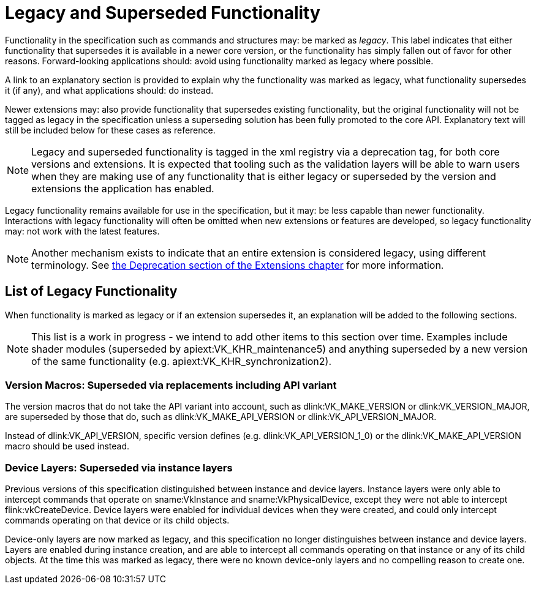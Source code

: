 // Copyright 2015-2025 The Khronos Group Inc.
//
// SPDX-License-Identifier: CC-BY-4.0

[appendix]
[[legacy]]
= Legacy and Superseded Functionality

Functionality in the specification such as commands and structures may: be
marked as _legacy_.
This label indicates that either functionality that supersedes it is
available in a newer core version, or the functionality has simply fallen
out of favor for other reasons.
Forward-looking applications should: avoid using functionality marked as
legacy where possible.

A link to an explanatory section is provided to explain why the
functionality was marked as legacy, what functionality supersedes it (if
any), and what applications should: do instead.

Newer extensions may: also provide functionality that supersedes existing
functionality, but the original functionality will not be tagged as legacy
in the specification unless a superseding solution has been fully promoted
to the core API.
Explanatory text will still be included below for these cases as reference.

[NOTE]
====
Legacy and superseded functionality is tagged in the xml registry via a
deprecation tag, for both core versions and extensions.
It is expected that tooling such as the validation layers will be able to
warn users when they are making use of any functionality that is either
legacy or superseded by the version and extensions the application has
enabled.
====

Legacy functionality remains available for use in the specification, but it
may: be less capable than newer functionality.
Interactions with legacy functionality will often be omitted when new
extensions or features are developed, so legacy functionality may: not work
with the latest features.

[NOTE]
====
Another mechanism exists to indicate that an entire extension is considered
legacy, using different terminology.
See <<extendingvulkan-compatibility-deprecation, the Deprecation section of
the Extensions chapter>> for more information.
====


== List of Legacy Functionality

When functionality is marked as legacy or if an extension supersedes it, an
explanation will be added to the following sections.

ifdef::VKSC_VERSION_1_0[]
This section is currently empty for Vulkan SC.
endif::VKSC_VERSION_1_0[]
ifndef::VKSC_VERSION_1_0[]
[NOTE]
====
This list is a work in progress - we intend to add other items to this
section over time.
Examples include shader modules (superseded by apiext:VK_KHR_maintenance5)
and anything superseded by a new version of the same functionality (e.g.
apiext:VK_KHR_synchronization2).
====

ifdef::VK_BASE_VERSION_1_1[]
[[legacy-gpdp2]]
=== Physical Device Queries: Superseded via version 2

apiext:VK_KHR_get_physical_device_properties2 was incorporated into Vulkan
1.1, which introduced new versions of several physical device query
functions.
These provide the same functionality as the Vulkan 1.0 functionality but
with greater extensibility.

When querying device features, flink:vkGetPhysicalDeviceFeatures2 should: be
used instead of flink:vkGetPhysicalDeviceFeatures.
When enabling device features, slink:VkPhysicalDeviceFeatures2 should: be
provided in the pname:pNext chain of slink:VkDeviceCreateInfo instead of
using slink:VkDeviceCreateInfo::pEnabledFeatures.
endif::VK_BASE_VERSION_1_1[]

[[legacy-version-macros]]
=== Version Macros: Superseded via replacements including API variant

The version macros that do not take the API variant into account, such as
dlink:VK_MAKE_VERSION or dlink:VK_VERSION_MAJOR, are superseded by those
that do, such as dlink:VK_MAKE_API_VERSION or dlink:VK_API_VERSION_MAJOR.

Instead of dlink:VK_API_VERSION, specific version defines (e.g.
dlink:VK_API_VERSION_1_0) or the dlink:VK_MAKE_API_VERSION macro should be
used instead.

[[legacy-devicelayers]]
=== Device Layers: Superseded via instance layers

Previous versions of this specification distinguished between instance and
device layers.
Instance layers were only able to intercept commands that operate on
sname:VkInstance and sname:VkPhysicalDevice, except they were not able to
intercept flink:vkCreateDevice.
Device layers were enabled for individual devices when they were created,
and could only intercept commands operating on that device or its child
objects.

Device-only layers are now marked as legacy, and this specification no
longer distinguishes between instance and device layers.
Layers are enabled during instance creation, and are able to intercept all
commands operating on that instance or any of its child objects.
At the time this was marked as legacy, there were no known device-only
layers and no compelling reason to create one.

ifdef::VK_GRAPHICS_VERSION_1_2,VK_KHR_create_renderpass2[]
[[legacy-renderpass2]]
=== Render Pass Functions: Superseded via version 2

ifdef::VK_KHR_create_renderpass2[apiext:VK_KHR_create_renderpass2]
ifdef::VK_GRAPHICS_VERSION_1_2+VK_KHR_create_renderpass2[and]
ifdef::VK_GRAPHICS_VERSION_1_2[Vulkan 1.2]
introduced new versions of several render pass functions.
These provide the same functionality as the Vulkan 1.0 functionality but
with greater extensibility.

ifdef::VK_GRAPHICS_VERSION_1_4,VK_KHR_dynamic_rendering_local_read[]
[NOTE]
====
Render pass objects and all related commands are further
<<legacy-dynamicrendering, superseded by dynamic rendering>>.
====
endif::VK_GRAPHICS_VERSION_1_4,VK_KHR_dynamic_rendering_local_read[]
endif::VK_GRAPHICS_VERSION_1_2,VK_KHR_create_renderpass2[]

ifdef::VK_GRAPHICS_VERSION_1_4,VK_KHR_dynamic_rendering_local_read[]
=== [[legacy-dynamicrendering]]Render Pass Objects: Superseded via dynamic rendering

ifdef::VK_KHR_dynamic_rendering[apiext:VK_KHR_dynamic_rendering]
ifdef::VK_GRAPHICS_VERSION_1_3+VK_KHR_dynamic_rendering[and]
ifdef::VK_GRAPHICS_VERSION_1_3[Vulkan 1.3]
added a new way to specify render passes without needing to create
slink:VkFramebuffer and slink:VkRenderPass objects.
However, subpass functionality had no equivalent, meaning dynamic rendering
was only suitable as a substitute for content not using subpasses.

ifdef::VK_KHR_dynamic_rendering_local_read[apiext:VK_KHR_dynamic_rendering_local_read]
ifdef::VK_GRAPHICS_VERSION_1_4+VK_KHR_dynamic_rendering_local_read[and]
ifdef::VK_GRAPHICS_VERSION_1_4[Vulkan 1.4]
later allowed the expression of most subpass functionality in core or
extensions.
Any subpass functionality which was not replicated is still expressible but
requires applications to split work over multiple dynamic render pass
instances.
Functionality not covered with local reads would result in most or all
vendors splitting the subpass internally.

ifdef::VK_QCOM_render_pass_shader_resolve[]
[NOTE]
====
apiext:VK_QCOM_render_pass_shader_resolve does not have equivalent
functionality exposed via dynamic rendering.
Use of legacy functionality will be required to use that extension
unless/until replacements are created.
====
endif::VK_QCOM_render_pass_shader_resolve[]

Outside of vendor extensions, applications are advised to make use of
flink:vkCmdBeginRendering and flink:vkCmdEndRendering to manage render
passes from this API version onward.
endif::VK_GRAPHICS_VERSION_1_4,VK_KHR_dynamic_rendering_local_read[]
endif::VKSC_VERSION_1_0[]

